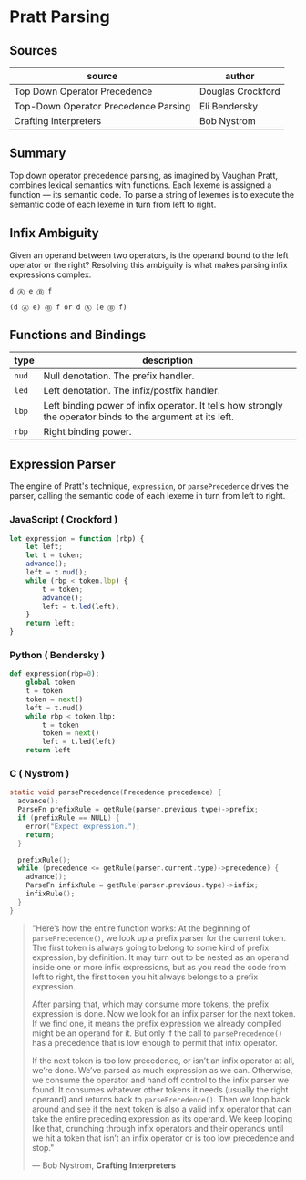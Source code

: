 * Pratt Parsing

** Sources

| source                               | author            |
|--------------------------------------+-------------------|
| Top Down Operator Precedence         | Douglas Crockford |
| Top-Down Operator Precedence Parsing | Eli Bendersky     |
| Crafting Interpreters                | Bob Nystrom       |

** Summary

Top down operator precedence parsing, as imagined by Vaughan Pratt, combines lexical semantics
with functions. Each lexeme is assigned a function — its semantic code. To parse a string of
lexemes is to execute the semantic code of each lexeme in turn from left to right.

** Infix Ambiguity

Given an operand between two operators, is the operand bound to the left operator or the right? 
Resolving this ambiguity is what makes parsing infix expressions complex.

#+begin_example
  d Ⓐ e Ⓑ f

  (d Ⓐ e) Ⓑ f or d Ⓐ (e Ⓑ f)
#+end_example

** Functions and Bindings

| type  | description                                                                                                 |
|-------+-------------------------------------------------------------------------------------------------------------|
| ~nud~ | Null denotation. The prefix handler.                                                                        |
| ~led~ | Left denotation. The infix/postfix handler.                                                                 |
| ~lbp~ | Left binding power of infix operator. It tells how strongly the operator binds to the argument at its left. |
| ~rbp~ | Right binding power.                                                                                        |

** Expression Parser

The engine of Pratt's technique, ~expression~, or ~parsePrecedence~ drives the parser, calling the
semantic code of each lexeme in turn from left to right.

*** JavaScript ( Crockford )

#+begin_src javascript
  let expression = function (rbp) {
      let left;
      let t = token;
      advance();
      left = t.nud();
      while (rbp < token.lbp) {
          t = token;
          advance();
          left = t.led(left);
      }
      return left;
  }
#+end_src

*** Python ( Bendersky )

#+begin_src python
  def expression(rbp=0):
      global token
      t = token
      token = next()
      left = t.nud()
      while rbp < token.lbp:
          t = token
          token = next()
          left = t.led(left)
      return left
#+end_src

*** C ( Nystrom )

#+begin_src c
  static void parsePrecedence(Precedence precedence) {
    advance();
    ParseFn prefixRule = getRule(parser.previous.type)->prefix;
    if (prefixRule == NULL) {
      error("Expect expression.");
      return;
    }

    prefixRule();
    while (precedence <= getRule(parser.current.type)->precedence) {
      advance();
      ParseFn infixRule = getRule(parser.previous.type)->infix;
      infixRule();
    }
  }
#+end_src

#+begin_quote
  "Here’s how the entire function works: At the beginning of ~parsePrecedence()~, we look up a
   prefix parser for the current token. The first token is always going to belong to some kind
   of prefix expression, by definition. It may turn out to be nested as an operand inside one
   or more infix expressions, but as you read the code from left to right, the first token you
   hit always belongs to a prefix expression.

   After parsing that, which may consume more tokens, the prefix expression is done. Now we look
   for an infix parser for the next token. If we find one, it means the prefix expression we
   already compiled might be an operand for it. But only if the call to ~parsePrecedence()~
   has a precedence that is low enough to permit that infix operator.

   If the next token is too low precedence, or isn’t an infix operator at all, we’re done.
   We’ve parsed as much expression as we can. Otherwise, we consume the operator and hand off
   control to the infix parser we found. It consumes whatever other tokens it needs
   (usually the right operand) and returns back to ~parsePrecedence()~. Then we loop back around
   and see if the next token is also a valid infix operator that can take the entire preceding
   expression as its operand. We keep looping like that, crunching through infix operators and
   their operands until we hit a token that isn’t an infix operator or is too low precedence
   and stop."

   — Bob Nystrom, *Crafting Interpreters*
#+end_quote

